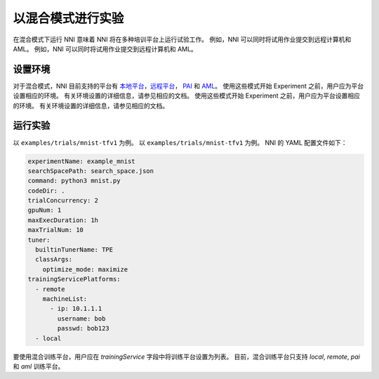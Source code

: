 **以混合模式进行实验**
===========================================

在混合模式下运行 NNI 意味着 NNI 将在多种培训平台上运行试验工作。 例如，NNI 可以同时将试用作业提交到远程计算机和 AML。 例如，NNI 可以同时将试用作业提交到远程计算机和 AML。

设置环境
-----------------

对于混合模式，NNI 目前支持的平台有 `本地平台 <LocalMode.rst>`__\ ，`远程平台 <RemoteMachineMode.rst>`__\ ， `PAI <PaiMode.rst>`__ 和 `AML <./AMLMode.rst>`__\ 。 使用这些模式开始 Experiment 之前，用户应为平台设置相应的环境。 有关环境设置的详细信息，请参见相应的文档。 使用这些模式开始 Experiment 之前，用户应为平台设置相应的环境。 有关环境设置的详细信息，请参见相应的文档。

运行实验
-----------------

以 ``examples/trials/mnist-tfv1`` 为例。 以 ``examples/trials/mnist-tfv1`` 为例。 NNI 的 YAML 配置文件如下：

.. code-block:: yaml

    experimentName: example_mnist
    searchSpacePath: search_space.json
    command: python3 mnist.py
    codeDir: .
    trialConcurrency: 2
    gpuNum: 1
    maxExecDuration: 1h
    maxTrialNum: 10
    tuner:
      builtinTunerName: TPE
      classArgs:
        optimize_mode: maximize
    trainingServicePlatforms:
      - remote
        machineList:
          - ip: 10.1.1.1
            username: bob
            passwd: bob123
      - local

要使用混合训练平台，用户应在 `trainingService` 字段中将训练平台设置为列表。  
目前，混合训练平台只支持 `local`, `remote`, `pai` 和 `aml` 训练平台。
